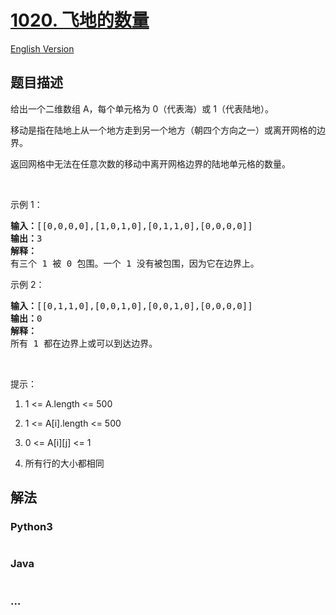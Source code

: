 * [[https://leetcode-cn.com/problems/number-of-enclaves][1020.
飞地的数量]]
  :PROPERTIES:
  :CUSTOM_ID: 飞地的数量
  :END:
[[./solution/1000-1099/1020.Number of Enclaves/README_EN.org][English
Version]]

** 题目描述
   :PROPERTIES:
   :CUSTOM_ID: 题目描述
   :END:

#+begin_html
  <!-- 这里写题目描述 -->
#+end_html

#+begin_html
  <p>
#+end_html

给出一个二维数组 A，每个单元格为 0（代表海）或 1（代表陆地）。

#+begin_html
  </p>
#+end_html

#+begin_html
  <p>
#+end_html

移动是指在陆地上从一个地方走到另一个地方（朝四个方向之一）或离开网格的边界。

#+begin_html
  </p>
#+end_html

#+begin_html
  <p>
#+end_html

返回网格中无法在任意次数的移动中离开网格边界的陆地单元格的数量。

#+begin_html
  </p>
#+end_html

#+begin_html
  <p>
#+end_html

 

#+begin_html
  </p>
#+end_html

#+begin_html
  <p>
#+end_html

示例 1：

#+begin_html
  </p>
#+end_html

#+begin_html
  <pre><strong>输入：</strong>[[0,0,0,0],[1,0,1,0],[0,1,1,0],[0,0,0,0]]
  <strong>输出：</strong>3
  <strong>解释： </strong>
  有三个 1 被 0 包围。一个 1 没有被包围，因为它在边界上。</pre>
#+end_html

#+begin_html
  <p>
#+end_html

示例 2：

#+begin_html
  </p>
#+end_html

#+begin_html
  <pre><strong>输入：</strong>[[0,1,1,0],[0,0,1,0],[0,0,1,0],[0,0,0,0]]
  <strong>输出：</strong>0
  <strong>解释：</strong>
  所有 1 都在边界上或可以到达边界。</pre>
#+end_html

#+begin_html
  <p>
#+end_html

 

#+begin_html
  </p>
#+end_html

#+begin_html
  <p>
#+end_html

提示：

#+begin_html
  </p>
#+end_html

#+begin_html
  <ol>
#+end_html

#+begin_html
  <li>
#+end_html

1 <= A.length <= 500

#+begin_html
  </li>
#+end_html

#+begin_html
  <li>
#+end_html

1 <= A[i].length <= 500

#+begin_html
  </li>
#+end_html

#+begin_html
  <li>
#+end_html

0 <= A[i][j] <= 1

#+begin_html
  </li>
#+end_html

#+begin_html
  <li>
#+end_html

所有行的大小都相同

#+begin_html
  </li>
#+end_html

#+begin_html
  </ol>
#+end_html

** 解法
   :PROPERTIES:
   :CUSTOM_ID: 解法
   :END:

#+begin_html
  <!-- 这里可写通用的实现逻辑 -->
#+end_html

#+begin_html
  <!-- tabs:start -->
#+end_html

*** *Python3*
    :PROPERTIES:
    :CUSTOM_ID: python3
    :END:

#+begin_html
  <!-- 这里可写当前语言的特殊实现逻辑 -->
#+end_html

#+begin_src python
#+end_src

*** *Java*
    :PROPERTIES:
    :CUSTOM_ID: java
    :END:

#+begin_html
  <!-- 这里可写当前语言的特殊实现逻辑 -->
#+end_html

#+begin_src java
#+end_src

*** *...*
    :PROPERTIES:
    :CUSTOM_ID: section
    :END:
#+begin_example
#+end_example

#+begin_html
  <!-- tabs:end -->
#+end_html
